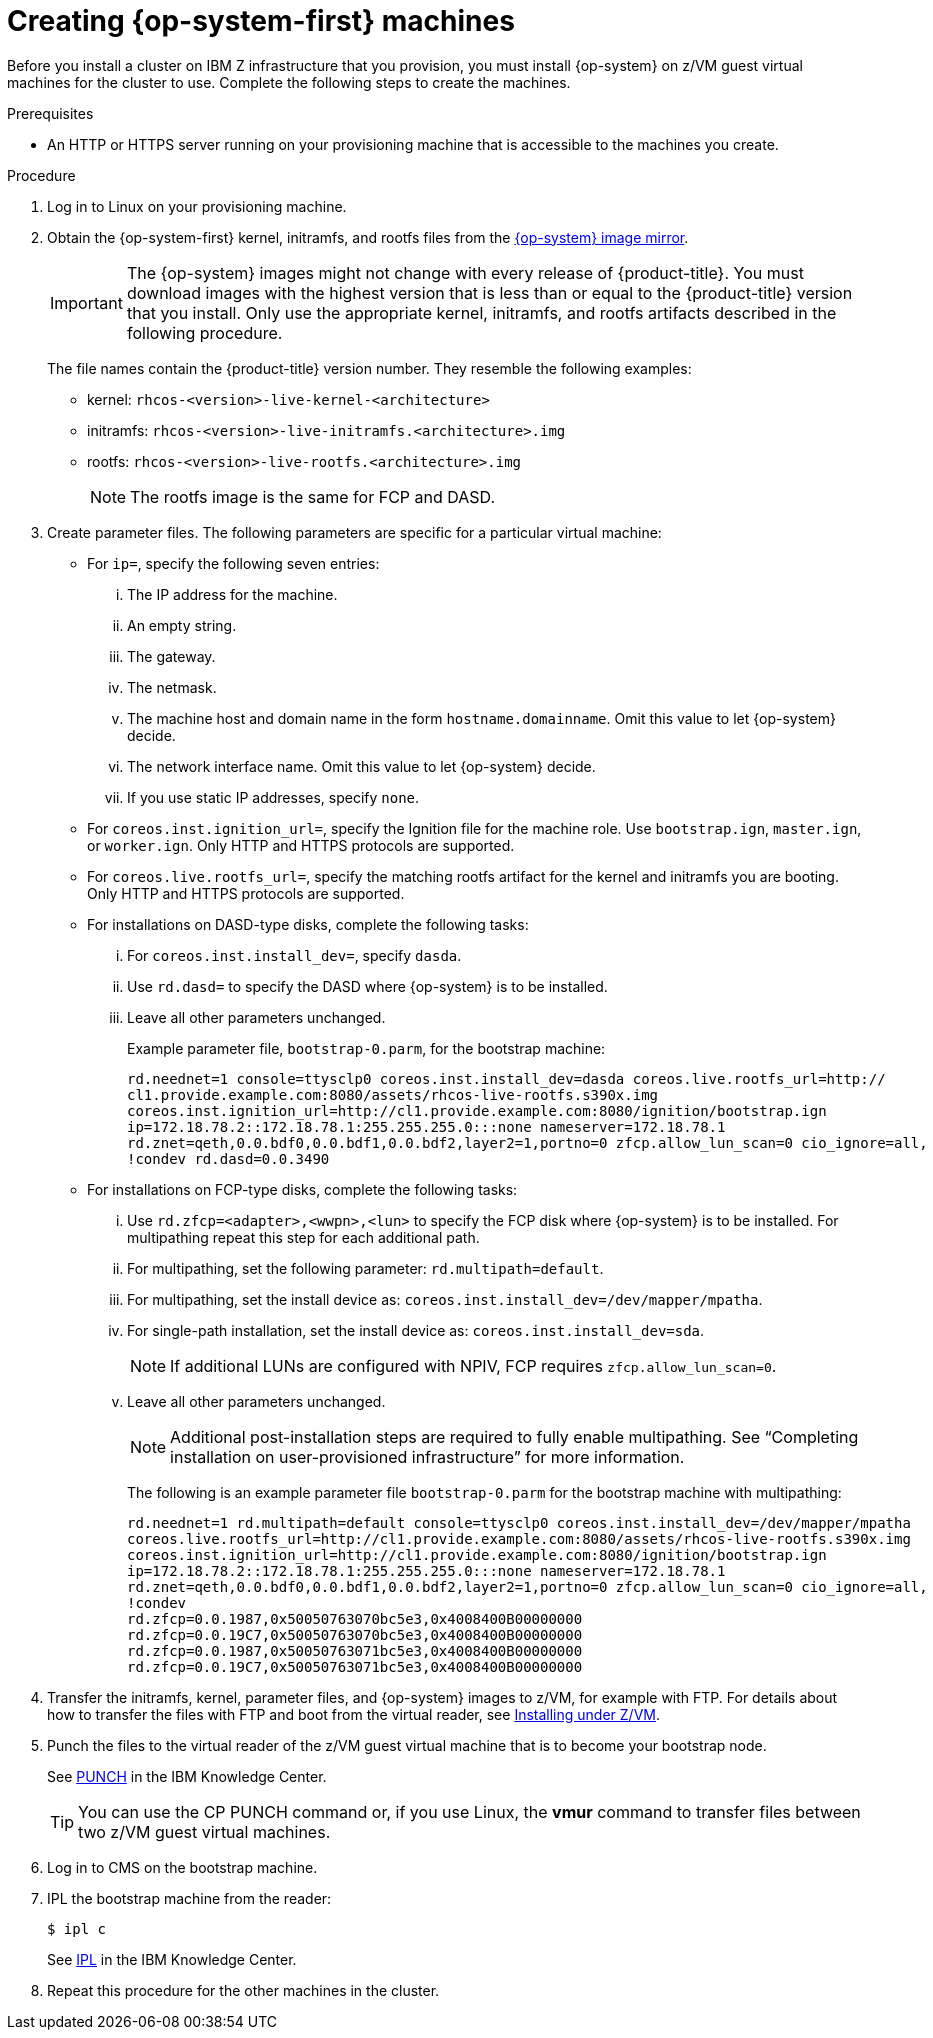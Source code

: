 // Module included in the following assemblies:
//
// * installing/installing_ibm_z/installing-ibm-z.adoc

[id="installation-user-infra-machines-iso-ibm-z_{context}"]
= Creating {op-system-first} machines

Before you install a cluster on IBM Z infrastructure that you provision, you must install {op-system} on z/VM guest virtual machines for the cluster to use. Complete the following steps to create the machines.

.Prerequisites

* An HTTP or HTTPS server running on your provisioning machine that is accessible to the machines you create.

.Procedure

. Log in to Linux on your provisioning machine.

. Obtain the {op-system-first} kernel, initramfs, and rootfs files from the link:https://mirror.openshift.com/pub/openshift-v4/s390x/dependencies/rhcos/latest/[{op-system} image mirror].
+
[IMPORTANT]
====
The {op-system} images might not change with every release of {product-title}.
You must download images with the highest version that is less than or equal
to the {product-title} version that you install. Only use the appropriate kernel, initramfs, and rootfs artifacts described in the following procedure.
====
+
The file names contain the {product-title} version number. They resemble the following examples:

* kernel: `rhcos-<version>-live-kernel-<architecture>`
* initramfs: `rhcos-<version>-live-initramfs.<architecture>.img`
* rootfs: `rhcos-<version>-live-rootfs.<architecture>.img`
+
[NOTE]
====
The rootfs image is the same for FCP and DASD.
====
+
. Create parameter files. The following parameters are specific for a particular virtual machine:
** For `ip=`, specify the following seven entries:
... The IP address for the machine.
... An empty string.
... The gateway.
... The netmask.
... The machine host and domain name in the form `hostname.domainname`. Omit this value to let {op-system} decide.
... The network interface name. Omit this value to let {op-system} decide.
... If you use static IP addresses, specify `none`.
** For `coreos.inst.ignition_url=`, specify the Ignition file for the machine role. Use `bootstrap.ign`, `master.ign`, or `worker.ign`. Only HTTP and HTTPS protocols are supported.
** For `coreos.live.rootfs_url=`, specify the matching rootfs artifact for the kernel and initramfs you are booting. Only HTTP and HTTPS protocols are supported.

** For installations on DASD-type disks, complete the following tasks:
... For `coreos.inst.install_dev=`, specify `dasda`. 
... Use `rd.dasd=` to specify the DASD where {op-system} is to be installed.
... Leave all other parameters unchanged. 
+
Example parameter file, `bootstrap-0.parm`, for the bootstrap machine:
+
[source,terminal]
----
rd.neednet=1 console=ttysclp0 coreos.inst.install_dev=dasda coreos.live.rootfs_url=http://
cl1.provide.example.com:8080/assets/rhcos-live-rootfs.s390x.img
coreos.inst.ignition_url=http://cl1.provide.example.com:8080/ignition/bootstrap.ign
ip=172.18.78.2::172.18.78.1:255.255.255.0:::none nameserver=172.18.78.1
rd.znet=qeth,0.0.bdf0,0.0.bdf1,0.0.bdf2,layer2=1,portno=0 zfcp.allow_lun_scan=0 cio_ignore=all,
!condev rd.dasd=0.0.3490
----


** For installations on FCP-type disks, complete the following tasks:
... Use `rd.zfcp=<adapter>,<wwpn>,<lun>` to specify the FCP disk where {op-system} is to be installed. For multipathing repeat this step for each additional path. 
... For multipathing, set the following parameter: `rd.multipath=default`.
... For multipathing, set the install device as: `coreos.inst.install_dev=/dev/mapper/mpatha`.
... For single-path installation, set the install device as: `coreos.inst.install_dev=sda`.
+
[NOTE]
====
If additional LUNs are configured with NPIV, FCP requires `zfcp.allow_lun_scan=0`.  
====
... Leave all other parameters unchanged.
+
[NOTE]
====
Additional post-installation steps are required to fully enable multipathing. See “Completing installation on user-provisioned infrastructure” for more information.  
====
+
The following is an example parameter file `bootstrap-0.parm` for the bootstrap machine with multipathing:
+
[source,terminal]
----
rd.neednet=1 rd.multipath=default console=ttysclp0 coreos.inst.install_dev=/dev/mapper/mpatha 
coreos.live.rootfs_url=http://cl1.provide.example.com:8080/assets/rhcos-live-rootfs.s390x.img
coreos.inst.ignition_url=http://cl1.provide.example.com:8080/ignition/bootstrap.ign
ip=172.18.78.2::172.18.78.1:255.255.255.0:::none nameserver=172.18.78.1
rd.znet=qeth,0.0.bdf0,0.0.bdf1,0.0.bdf2,layer2=1,portno=0 zfcp.allow_lun_scan=0 cio_ignore=all,
!condev 
rd.zfcp=0.0.1987,0x50050763070bc5e3,0x4008400B00000000
rd.zfcp=0.0.19C7,0x50050763070bc5e3,0x4008400B00000000
rd.zfcp=0.0.1987,0x50050763071bc5e3,0x4008400B00000000
rd.zfcp=0.0.19C7,0x50050763071bc5e3,0x4008400B00000000
----

. Transfer the initramfs, kernel, parameter files, and {op-system} images to z/VM, for example with FTP. For details about how to transfer the files with FTP and boot from the virtual reader, see link:https://access.redhat.com/documentation/en-us/red_hat_enterprise_linux/7/html/installation_guide/sect-installing-zvm-s390[Installing under Z/VM].
. Punch the files to the virtual reader of the z/VM guest virtual machine that is to become your bootstrap node.
+
See link:https://www.ibm.com/support/knowledgecenter/en/SSB27U_7.1.0/com.ibm.zvm.v710.dmsb4/pun.htm[PUNCH] in the IBM Knowledge Center.
+
[TIP]
====
You can use the CP PUNCH command or, if you use Linux, the **vmur** command to transfer files between two z/VM guest virtual machines.
====
+
. Log in to CMS on the bootstrap machine.
. IPL the bootstrap machine from the reader:
+
----
$ ipl c
----
+
See link:https://www.ibm.com/support/knowledgecenter/en/SSB27U_7.1.0/com.ibm.zvm.v710.hcpb7/iplcommd.htm[IPL] in the IBM Knowledge Center.
+
. Repeat this procedure for the other machines in the cluster.

